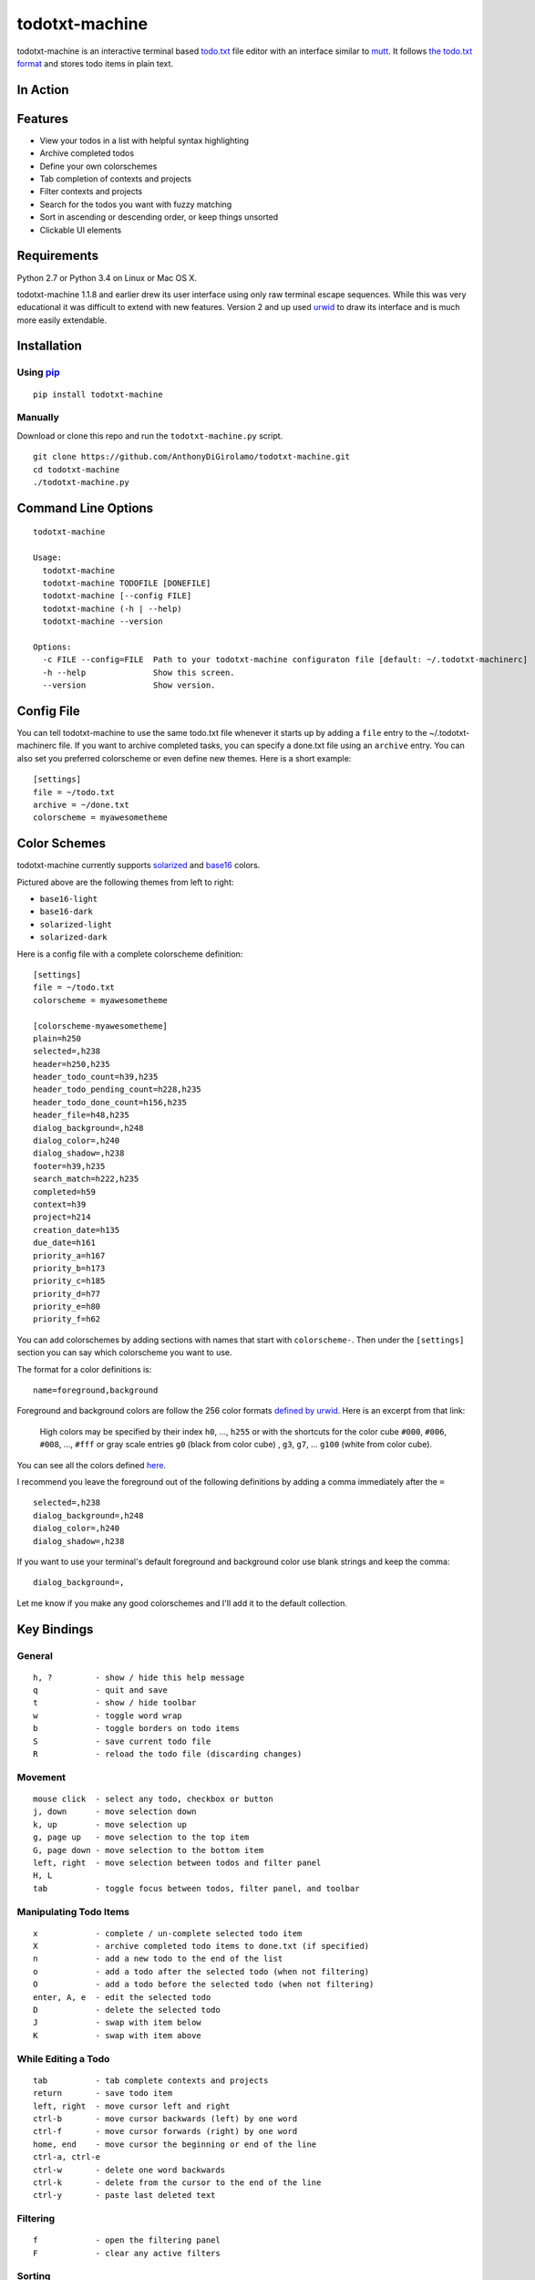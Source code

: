 todotxt-machine
===============

todotxt-machine is an interactive terminal based
`todo.txt <http://todotxt.com/>`__ file editor with an interface similar
to `mutt <http://www.mutt.org/>`__. It follows `the todo.txt
format <https://github.com/ginatrapani/todo.txt-cli/wiki/The-Todo.txt-Format>`__
and stores todo items in plain text.

In Action
---------

.. image:: https://raw.githubusercontent.com/AnthonyDiGirolamo/todotxt-machine/master/screenshots/animation1.gif
   :target: https://raw.githubusercontent.com/AnthonyDiGirolamo/todotxt-machine/master/screenshots/animation1.gif

Features
--------

-  View your todos in a list with helpful syntax highlighting
-  Archive completed todos
-  Define your own colorschemes
-  Tab completion of contexts and projects
-  Filter contexts and projects
-  Search for the todos you want with fuzzy matching
-  Sort in ascending or descending order, or keep things unsorted
-  Clickable UI elements

Requirements
------------

Python 2.7 or Python 3.4 on Linux or Mac OS X.

todotxt-machine 1.1.8 and earlier drew its user interface using only raw
terminal escape sequences. While this was very educational it was
difficult to extend with new features. Version 2 and up used
`urwid <http://excess.org/urwid/>`__ to draw its interface and is much
more easily extendable.

Installation
------------

Using `pip <https://pypi.python.org/pypi/pip>`__
~~~~~~~~~~~~~~~~~~~~~~~~~~~~~~~~~~~~~~~~~~~~~~~~

::

    pip install todotxt-machine

Manually
~~~~~~~~

Download or clone this repo and run the ``todotxt-machine.py`` script.

::

    git clone https://github.com/AnthonyDiGirolamo/todotxt-machine.git
    cd todotxt-machine
    ./todotxt-machine.py

Command Line Options
--------------------

::

    todotxt-machine

    Usage:
      todotxt-machine
      todotxt-machine TODOFILE [DONEFILE]
      todotxt-machine [--config FILE]
      todotxt-machine (-h | --help)
      todotxt-machine --version

    Options:
      -c FILE --config=FILE  Path to your todotxt-machine configuraton file [default: ~/.todotxt-machinerc]
      -h --help              Show this screen.
      --version              Show version.

Config File
-----------

You can tell todotxt-machine to use the same todo.txt file whenever it
starts up by adding a ``file`` entry to the ~/.todotxt-machinerc file.
If you want to archive completed tasks, you can specify a done.txt file
using an ``archive`` entry. You can also set you preferred colorscheme or even
define new themes.  Here is a short example:

::

    [settings]
    file = ~/todo.txt
    archive = ~/done.txt
    colorscheme = myawesometheme

Color Schemes
-------------

todotxt-machine currently supports
`solarized <http://ethanschoonover.com/solarized>`__ and
`base16 <https://github.com/chriskempson/base16>`__ colors.

.. image:: https://raw.githubusercontent.com/AnthonyDiGirolamo/todotxt-machine/master/screenshots/todo_colors.png
   :target: https://raw.githubusercontent.com/AnthonyDiGirolamo/todotxt-machine/master/screenshots/todo_colors.png

Pictured above are the following themes from left to right:

-  ``base16-light``
-  ``base16-dark``
-  ``solarized-light``
-  ``solarized-dark``

Here is a config file with a complete colorscheme definition:

::

    [settings]
    file = ~/todo.txt
    colorscheme = myawesometheme

    [colorscheme-myawesometheme]
    plain=h250
    selected=,h238
    header=h250,h235
    header_todo_count=h39,h235
    header_todo_pending_count=h228,h235
    header_todo_done_count=h156,h235
    header_file=h48,h235
    dialog_background=,h248
    dialog_color=,h240
    dialog_shadow=,h238
    footer=h39,h235
    search_match=h222,h235
    completed=h59
    context=h39
    project=h214
    creation_date=h135
    due_date=h161
    priority_a=h167
    priority_b=h173
    priority_c=h185
    priority_d=h77
    priority_e=h80
    priority_f=h62

You can add colorschemes by adding sections with names that start with
``colorscheme-``. Then under the ``[settings]`` section you can say
which colorscheme you want to use.

The format for a color definitions is:

::

    name=foreground,background

Foreground and background colors are follow the 256 color formats
`defined by
urwid <http://urwid.org/manual/displayattributes.html#color-foreground-and-background-colors>`__.
Here is an excerpt from that link:

    High colors may be specified by their index ``h0``, ..., ``h255`` or
    with the shortcuts for the color cube ``#000``, ``#006``, ``#008``,
    ..., ``#fff`` or gray scale entries ``g0`` (black from color cube) ,
    ``g3``, ``g7``, ... ``g100`` (white from color cube).

You can see all the colors defined
`here <http://urwid.org/examples/index.html#palette-test-py>`__.

I recommend you leave the foreground out of the following definitions by
adding a comma immediately after the ``=``

::

    selected=,h238
    dialog_background=,h248
    dialog_color=,h240
    dialog_shadow=,h238

If you want to use your terminal's default foreground and background
color use blank strings and keep the comma:

::

    dialog_background=,

Let me know if you make any good colorschemes and I'll add it to the
default collection.

Key Bindings
------------

General
~~~~~~~

::

    h, ?         - show / hide this help message
    q            - quit and save
    t            - show / hide toolbar
    w            - toggle word wrap
    b            - toggle borders on todo items
    S            - save current todo file
    R            - reload the todo file (discarding changes)

Movement
~~~~~~~~

::

    mouse click  - select any todo, checkbox or button
    j, down      - move selection down
    k, up        - move selection up
    g, page up   - move selection to the top item
    G, page down - move selection to the bottom item
    left, right  - move selection between todos and filter panel
    H, L
    tab          - toggle focus between todos, filter panel, and toolbar

Manipulating Todo Items
~~~~~~~~~~~~~~~~~~~~~~~

::

    x            - complete / un-complete selected todo item
    X            - archive completed todo items to done.txt (if specified)
    n            - add a new todo to the end of the list
    o            - add a todo after the selected todo (when not filtering)
    O            - add a todo before the selected todo (when not filtering)
    enter, A, e  - edit the selected todo
    D            - delete the selected todo
    J            - swap with item below
    K            - swap with item above

While Editing a Todo
~~~~~~~~~~~~~~~~~~~~

::

    tab          - tab complete contexts and projects
    return       - save todo item
    left, right  - move cursor left and right
    ctrl-b       - move cursor backwards (left) by one word
    ctrl-f       - move cursor forwards (right) by one word
    home, end    - move cursor the beginning or end of the line
    ctrl-a, ctrl-e
    ctrl-w       - delete one word backwards
    ctrl-k       - delete from the cursor to the end of the line
    ctrl-y       - paste last deleted text

Filtering
~~~~~~~~~

::

    f            - open the filtering panel
    F            - clear any active filters

Sorting
~~~~~~~

::

    s            - toggle sort order (Unsorted, Ascending, Descending)
                   sort order is saved on quit

Searching
~~~~~~~~~

::

    /            - start search
    enter        - finalize search
    C            - clear search

Known Issues
------------

OSX
~~~

-  On Mac OS hitting ``ctrl-y`` suspends the application. Run
   ``stty dsusp undef`` to fix.
-  Mouse interaction doesn't seem to work properly in the Apple
   Terminal. I would recommend using `iTerm2 <http://iterm2.com/>`__ or
   rxvt / xterm in `XQuartz <http://xquartz.macosforge.org/landing/>`__.

Tmux
~~~~

-  With tmux the background color in todotxt-machine can sometimes be
   lost at the end of a line. If this is happening to you set your
   ``$TERM`` variable to ``screen`` or ``screen-256color``

   export TERM=screen-256color

Planned Features
----------------

-  [STRIKEOUT:User defined color themes]
-  [STRIKEOUT:Manual reordering of todo items]
-  [STRIKEOUT:Config file for setting colors and todo.txt file location]
-  [STRIKEOUT:Support for archiving todos in done.txt]
-  Custom keybindings
-  Add vi readline keybindings. urwid doesn't support readline
   currently. The emacs style bindings currently available are emulated.

Updates
-------

See the `log
here <https://github.com/AnthonyDiGirolamo/todotxt-machine/commits/master>`__



